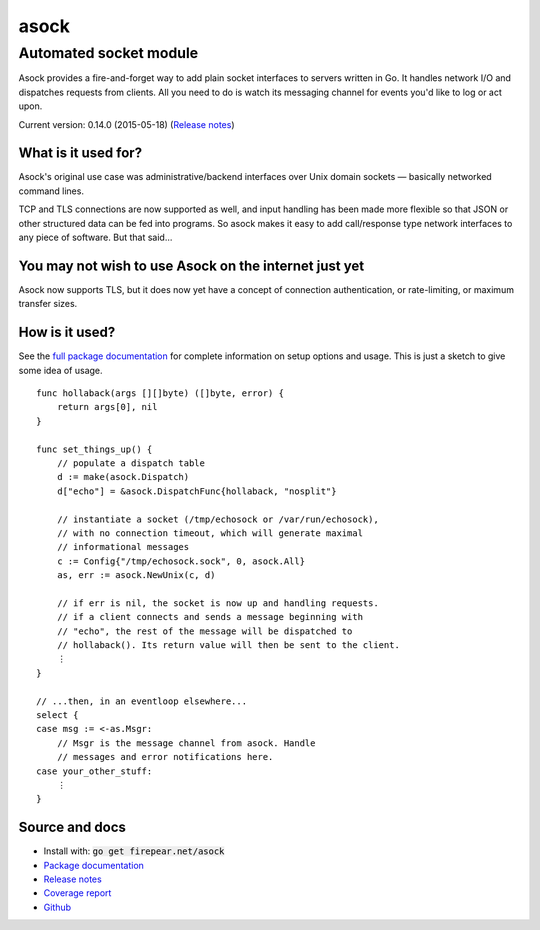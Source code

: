 ***********************
asock
***********************
Automated socket module
#######################

Asock provides a fire-and-forget way to add plain socket interfaces to
servers written in Go. It handles network I/O and dispatches requests
from clients. All you need to do is watch its messaging channel for
events you'd like to log or act upon.

Current version: 0.14.0 (2015-05-18) (`Release notes <https://github.com/firepear/asock/blob/master/RELEASE_NOTES>`_)

What is it used for?
====================

Asock's original use case was administrative/backend interfaces over
Unix domain sockets — basically networked command lines.

TCP and TLS connections are now supported as well, and input handling
has been made more flexible so that JSON or other structured data can
be fed into programs. So asock makes it easy to add call/response type
network interfaces to any piece of software. But that said…

You may not wish to use Asock on the internet just yet
======================================================

Asock now supports TLS, but it does now yet have a concept of
connection authentication, or rate-limiting, or maximum transfer
sizes.

How is it used?
===============

See the `full package documentation
<http://godoc.org/firepear.net/asock>`_ for complete information on
setup options and usage. This is just a sketch to give some idea of
usage.

::

    func hollaback(args [][]byte) ([]byte, error) {
        return args[0], nil
    }
    
    func set_things_up() {
        // populate a dispatch table
        d := make(asock.Dispatch)
        d["echo"] = &asock.DispatchFunc{hollaback, "nosplit"}
        
        // instantiate a socket (/tmp/echosock or /var/run/echosock),
        // with no connection timeout, which will generate maximal
        // informational messages
        c := Config{"/tmp/echosock.sock", 0, asock.All}
        as, err := asock.NewUnix(c, d)
        
        // if err is nil, the socket is now up and handling requests.
        // if a client connects and sends a message beginning with
        // "echo", the rest of the message will be dispatched to
        // hollaback(). Its return value will then be sent to the client.
        ⋮
    }

    // ...then, in an eventloop elsewhere...
    select {
    case msg := <-as.Msgr:
        // Msgr is the message channel from asock. Handle
        // messages and error notifications here.
    case your_other_stuff:
        ⋮
    }


Source and docs
===============

* Install with: :code:`go get firepear.net/asock`

* `Package documentation <http://godoc.org/firepear.net/asock>`_

* `Release notes <https://github.com/firepear/asock/blob/master/RELEASE_NOTES>`_

* `Coverage report <http://firepear.net/asock/coverage.html>`_

* `Github <https://github.com/firepear/asock>`_
